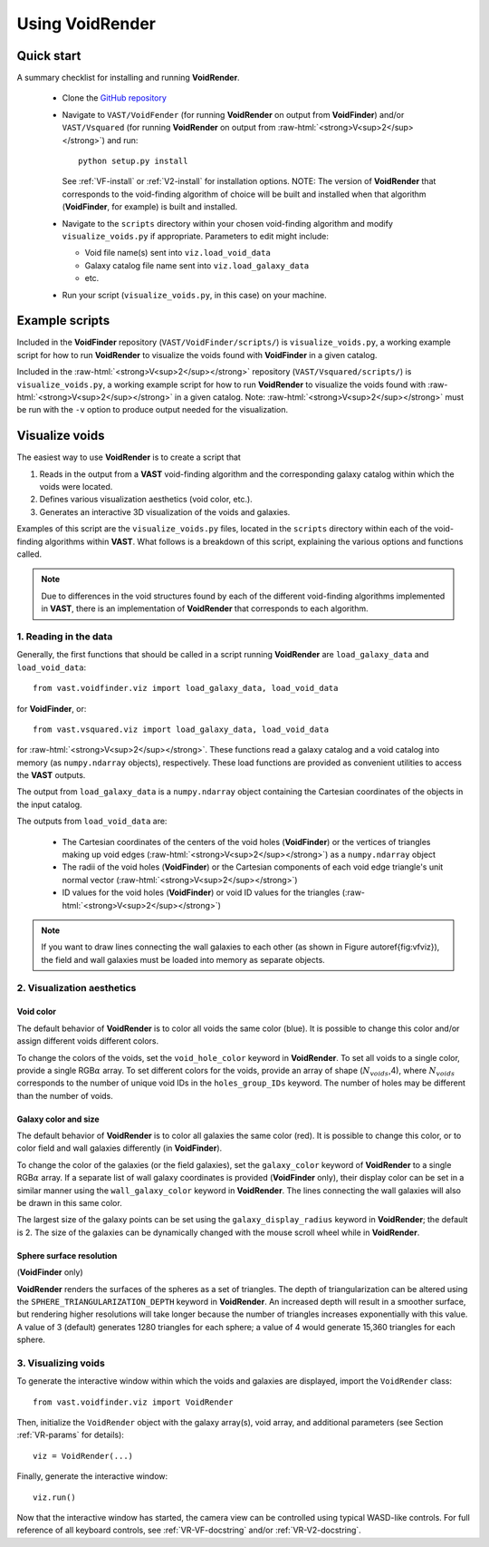 .. role:: raw-html(raw)
    :format: html


################
Using VoidRender
################


Quick start
===========

A summary checklist for installing and running **VoidRender**.

 * Clone the `GitHub repository <https://github.com/DESI-UR/VAST>`_
 * Navigate to ``VAST/VoidFender`` (for running **VoidRender** on output from 
   **VoidFinder**) and/or ``VAST/Vsquared`` (for running **VoidRender** on 
   output from :raw-html:`<strong>V<sup>2</sup></strong>`) and run::
    
    python setup.py install
    
   See :ref:`VF-install` or :ref:`V2-install` for installation options.  NOTE: 
   The version of **VoidRender** that corresponds to the void-finding algorithm 
   of choice will be built and installed when that algorithm (**VoidFinder**, 
   for example) is built and installed.
   
 * Navigate to the ``scripts`` directory within your chosen void-finding 
   algorithm and modify ``visualize_voids.py`` if appropriate.  Parameters to 
   edit might include:
   
   * Void file name(s) sent into ``viz.load_void_data``
   * Galaxy catalog file name sent into ``viz.load_galaxy_data``
   * etc.

 * Run your script (``visualize_voids.py``, in this case) on your machine.





Example scripts
===============

Included in the **VoidFinder** repository (``VAST/VoidFinder/scripts/``) is 
``visualize_voids.py``, a working example script for how to run **VoidRender** 
to visualize the voids found with **VoidFinder** in a given catalog.

Included in the :raw-html:`<strong>V<sup>2</sup></strong>` repository 
(``VAST/Vsquared/scripts/``) is ``visualize_voids.py``, a working example script 
for how to run **VoidRender** to visualize the voids found with 
:raw-html:`<strong>V<sup>2</sup></strong>` in a given catalog.  Note: 
:raw-html:`<strong>V<sup>2</sup></strong>` must be run with the ``-v`` option to 
produce output needed for the visualization.





Visualize voids
===============

The easiest way to use **VoidRender** is to create a script that

1. Reads in the output from a **VAST** void-finding algorithm and the 
   corresponding galaxy catalog within which the voids were located.
2. Defines various visualization aesthetics (void color, etc.).
3. Generates an interactive 3D visualization of the voids and galaxies.

Examples of this script are the ``visualize_voids.py`` files, located in the 
``scripts`` directory within each of the void-finding algorithms within 
**VAST**.  What follows is a breakdown of this script, explaining the various 
options and functions called.

.. note:: Due to differences in the void structures found by each of the different void-finding algorithms implemented in **VAST**, there is an implementation of **VoidRender** that corresponds to each algorithm.



1. Reading in the data
----------------------

Generally, the first functions that should be called in a script running 
**VoidRender** are ``load_galaxy_data`` and ``load_void_data``::

    from vast.voidfinder.viz import load_galaxy_data, load_void_data
    
for **VoidFinder**, or::

    from vast.vsquared.viz import load_galaxy_data, load_void_data
    
for :raw-html:`<strong>V<sup>2</sup></strong>`.  These functions read a galaxy 
catalog and a void catalog into memory (as ``numpy.ndarray`` objects), 
respectively.  These load functions are provided as convenient utilities to 
access the **VAST** outputs.

The output from ``load_galaxy_data`` is a ``numpy.ndarray`` object containing 
the Cartesian coordinates of the objects in the input catalog.

The outputs from ``load_void_data`` are:
 
 * The Cartesian coordinates of the centers of the void holes 
   (**VoidFinder**) or the vertices of triangles making up void edges 
   (:raw-html:`<strong>V<sup>2</sup></strong>`) as a ``numpy.ndarray`` object
 * The radii of the void holes (**VoidFinder**) or the Cartesian components of 
   each void edge triangle's unit normal vector 
   (:raw-html:`<strong>V<sup>2</sup></strong>`)
 * ID values for the void holes (**VoidFinder**) or void ID values for the 
   triangles (:raw-html:`<strong>V<sup>2</sup></strong>`)
   
.. note:: If you want to draw lines connecting the wall galaxies to each other (as shown in Figure \autoref{fig:vfviz}), the field and wall galaxies must be loaded into memory as separate objects.



.. _VR-params:

2. Visualization aesthetics
---------------------------

Void color
^^^^^^^^^^

The default behavior of **VoidRender** is to color all voids the same color 
(blue).  It is possible to change this color and/or assign different voids 
different colors.

To change the colors of the voids, set the ``void_hole_color`` keyword in 
**VoidRender**.  To set all voids to a single color, provide a single 
RGB\ :math:`\alpha` array.  To set different colors for the voids, provide an 
array of shape (:math:`N_{voids}`,4), where :math:`N_{voids}` corresponds to the 
number of unique void IDs in the ``holes_group_IDs`` keyword.  The number of 
holes may be different than the number of voids.


Galaxy color and size
^^^^^^^^^^^^^^^^^^^^^

The default behavior of **VoidRender** is to color all galaxies the same color 
(red).  It is possible to change this color, or to color field and wall galaxies 
differently (in **VoidFinder**).

To change the color of the galaxies (or the field galaxies), set the 
``galaxy_color`` keyword of **VoidRender** to a single RGB\ :math:`\alpha` 
array.  If a separate list of wall galaxy coordinates is provided 
(**VoidFinder** only), their display color can be set in a similar manner using 
the ``wall_galaxy_color`` keyword in **VoidRender**.  The lines connecting the 
wall galaxies will also be drawn in this same color.

The largest size of the galaxy points can be set using the 
``galaxy_display_radius`` keyword in **VoidRender**; the default is 2.  The size 
of the galaxies can be dynamically changed with the mouse scroll wheel while 
in **VoidRender**.


Sphere surface resolution
^^^^^^^^^^^^^^^^^^^^^^^^^

(**VoidFinder** only)

**VoidRender** renders the surfaces of the spheres as a set of triangles.  The 
depth of triangularization can be altered using the 
``SPHERE_TRIANGULARIZATION_DEPTH`` keyword in **VoidRender**.  An increased 
depth will result in a smoother surface, but rendering higher resolutions will 
take longer because the number of triangles increases exponentially with this 
value.  A value of 3 (default) generates 1280 triangles for each sphere; a 
value of 4 would generate 15,360 triangles for each sphere.





3. Visualizing voids
--------------------

To generate the interactive window within which the voids and galaxies are 
displayed, import the ``VoidRender`` class::

    from vast.voidfinder.viz import VoidRender
    
Then, initialize the ``VoidRender`` object with the galaxy array(s), void array, 
and additional parameters (see Section :ref:`VR-params` for details)::

    viz = VoidRender(...)
    
Finally, generate the interactive window::

    viz.run()
    
Now that the interactive window has started, the camera view can be controlled 
using typical WASD-like controls.  For full reference of all keyboard controls, 
see :ref:`VR-VF-docstring` and/or :ref:`VR-V2-docstring`.

    








